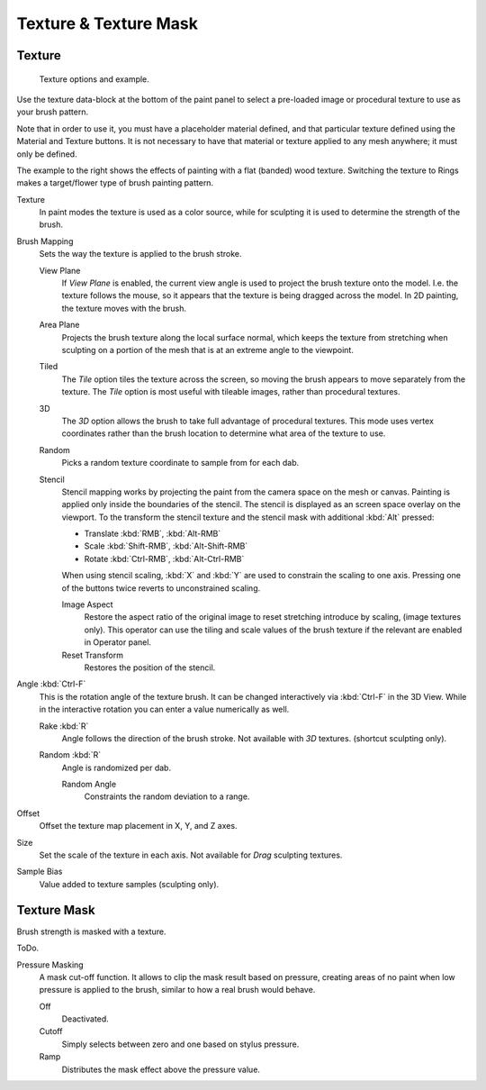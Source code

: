 
**********************
Texture & Texture Mask
**********************

Texture
=======

.. figure:: /images/sculpt-paint_tex-mask_brush-texture.jpg
   :width: 250px

   Texture options and example.


Use the texture data-block at the bottom of the paint panel to select a pre-loaded image or
procedural texture to use as your brush pattern.

Note that in order to use it, you must have a placeholder material defined,
and that particular texture defined using the Material and Texture buttons.
It is not necessary to have that material or texture applied to any mesh anywhere;
it must only be defined.


The example to the right shows the effects of painting with a flat
(banded) wood texture.
Switching the texture to Rings makes a target/flower type of brush painting pattern.


Texture
   In paint modes the texture is used as a color source,
   while for sculpting it is used to determine the strength of the brush.
Brush Mapping
   Sets the way the texture is applied to the brush stroke.

   View Plane
      If *View Plane* is enabled, the current view angle is used to project the brush texture onto the model.
      I.e. the texture follows the mouse, so it appears that the texture is being dragged across the model.
      In 2D painting, the texture moves with the brush.
   Area Plane
      Projects the brush texture along the local surface normal,
      which keeps the texture from stretching when sculpting on a portion of the mesh
      that is at an extreme angle to the viewpoint.
   Tiled
      The *Tile* option tiles the texture across the screen,
      so moving the brush appears to move separately from the texture.
      The *Tile* option is most useful with tileable images, rather than procedural textures.
   3D
      The *3D* option allows the brush to take full advantage of procedural textures.
      This mode uses vertex coordinates rather than the brush location to determine what area of the texture to use.
   Random
      Picks a random texture coordinate to sample from for each dab.
   Stencil
      Stencil mapping works by projecting the paint from the camera space on the mesh or canvas.
      Painting is applied only inside the boundaries of the stencil.
      The stencil is displayed as an screen space overlay on the viewport.
      To the transform the stencil texture and the stencil mask with additional :kbd:`Alt` pressed:

      - Translate :kbd:`RMB`, :kbd:`Alt-RMB`
      - Scale :kbd:`Shift-RMB`, :kbd:`Alt-Shift-RMB`
      - Rotate  :kbd:`Ctrl-RMB`, :kbd:`Alt-Ctrl-RMB`

      When using stencil scaling, :kbd:`X` and  :kbd:`Y` are used to constrain the scaling to one axis.
      Pressing one of the buttons twice reverts to unconstrained scaling.

      Image Aspect
         Restore the aspect ratio of the original image to reset stretching introduce by scaling,
         (image textures only). This operator can use the tiling and scale values of the brush texture
         if the relevant are enabled in Operator panel.
      Reset Transform
         Restores the position of the stencil.

Angle :kbd:`Ctrl-F`
   This is the rotation angle of the texture brush.
   It can be changed interactively via :kbd:`Ctrl-F` in the 3D View.
   While in the interactive rotation you can enter a value numerically as well.

   Rake :kbd:`R`
      Angle follows the direction of the brush stroke. Not available with *3D* textures.
      (shortcut sculpting only).
   Random :kbd:`R`
      Angle is randomized per dab.

      Random Angle
         Constraints the random deviation to a range.

Offset
   Offset the texture map placement in X, Y, and Z axes.
Size
   Set the scale of the texture in each axis. Not available for *Drag* sculpting textures.
Sample Bias
   Value added to texture samples (sculpting only).


Texture Mask
============

Brush strength is masked with a texture.

ToDo.

Pressure Masking
   A mask cut-off function. It allows to clip the mask result based on pressure,
   creating areas of no paint when low pressure is applied to the brush,
   similar to how a real brush would behave.

   Off
      Deactivated.
   Cutoff
      Simply selects between zero and one based on stylus pressure.
   Ramp
      Distributes the mask effect above the pressure value.


